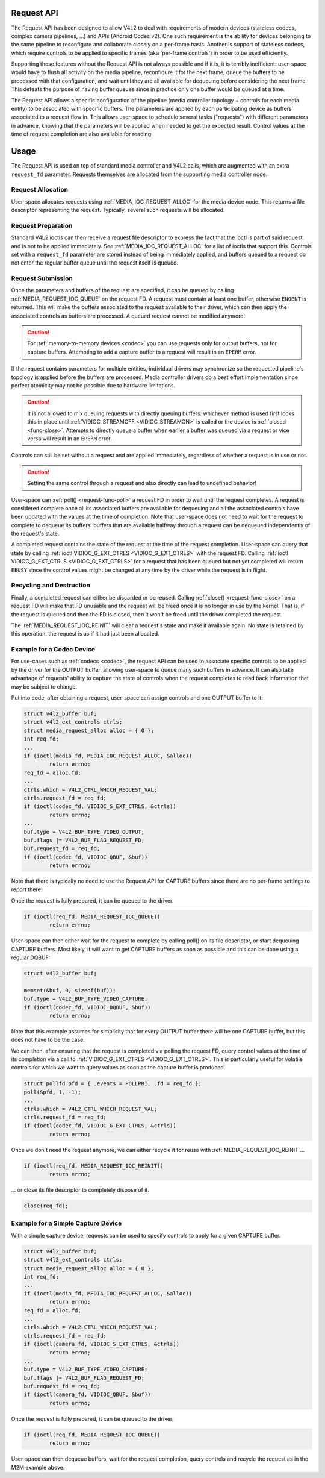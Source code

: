 .. -*- coding: utf-8; mode: rst -*-

.. _media-request-api:

Request API
===========

The Request API has been designed to allow V4L2 to deal with requirements of
modern devices (stateless codecs, complex camera pipelines, ...) and APIs
(Android Codec v2). One such requirement is the ability for devices belonging to
the same pipeline to reconfigure and collaborate closely on a per-frame basis.
Another is support of stateless codecs, which require controls to be applied
to specific frames (aka 'per-frame controls') in order to be used efficiently.

Supporting these features without the Request API is not always possible and if
it is, it is terribly inefficient: user-space would have to flush all activity
on the media pipeline, reconfigure it for the next frame, queue the buffers to
be processed with that configuration, and wait until they are all available for
dequeuing before considering the next frame. This defeats the purpose of having
buffer queues since in practice only one buffer would be queued at a time.

The Request API allows a specific configuration of the pipeline (media
controller topology + controls for each media entity) to be associated with
specific buffers. The parameters are applied by each participating device as
buffers associated to a request flow in. This allows user-space to schedule
several tasks ("requests") with different parameters in advance, knowing that
the parameters will be applied when needed to get the expected result. Control
values at the time of request completion are also available for reading.

Usage
=====

The Request API is used on top of standard media controller and V4L2 calls,
which are augmented with an extra ``request_fd`` parameter. Requests themselves
are allocated from the supporting media controller node.

Request Allocation
------------------

User-space allocates requests using :ref:`MEDIA_IOC_REQUEST_ALLOC`
for the media device node. This returns a file descriptor representing the
request. Typically, several such requests will be allocated.

Request Preparation
-------------------

Standard V4L2 ioctls can then receive a request file descriptor to express the
fact that the ioctl is part of said request, and is not to be applied
immediately. See :ref:`MEDIA_IOC_REQUEST_ALLOC` for a list of ioctls that
support this. Controls set with a ``request_fd`` parameter are stored instead
of being immediately applied, and buffers queued to a request do not enter the
regular buffer queue until the request itself is queued.

Request Submission
------------------

Once the parameters and buffers of the request are specified, it can be
queued by calling :ref:`MEDIA_REQUEST_IOC_QUEUE` on the request FD. A request
must contain at least one buffer, otherwise ``ENOENT`` is returned.
This will make the buffers associated to the request available to their driver,
which can then apply the associated controls as buffers are processed. A queued
request cannot be modified anymore.

.. caution::
   For :ref:`memory-to-memory devices <codec>` you can use requests only for
   output buffers, not for capture buffers. Attempting to add a capture buffer
   to a request will result in an ``EPERM`` error.

If the request contains parameters for multiple entities, individual drivers may
synchronize so the requested pipeline's topology is applied before the buffers
are processed. Media controller drivers do a best effort implementation since
perfect atomicity may not be possible due to hardware limitations.

.. caution::

   It is not allowed to mix queuing requests with directly queuing buffers: whichever
   method is used first locks this in place until :ref:`VIDIOC_STREAMOFF <VIDIOC_STREAMON>`
   is called or the device is :ref:`closed <func-close>`. Attempts to
   directly queue a buffer when earlier a buffer was queued via a request or
   vice versa will result in an ``EPERM`` error.

Controls can still be set without a request and are applied immediately,
regardless of whether a request is in use or not.

.. caution::

   Setting the same control through a request and also directly can lead to
   undefined behavior!

User-space can :ref:`poll() <request-func-poll>` a request FD in order to
wait until the request completes. A request is considered complete once all its
associated buffers are available for dequeuing and all the associated controls
have been updated with the values at the time of completion. Note that user-space
does not need to wait for the request to complete to dequeue its buffers: buffers
that are available halfway through a request can be dequeued independently of the
request's state.

A completed request contains the state of the request at the time of the
request completion. User-space can query that state by calling
:ref:`ioctl VIDIOC_G_EXT_CTRLS <VIDIOC_G_EXT_CTRLS>` with the request FD.
Calling :ref:`ioctl VIDIOC_G_EXT_CTRLS <VIDIOC_G_EXT_CTRLS>` for a
request that has been queued but not yet completed will return ``EBUSY``
since the control values might be changed at any time by the driver while the
request is in flight.

Recycling and Destruction
-------------------------

Finally, a completed request can either be discarded or be reused. Calling
:ref:`close() <request-func-close>` on a request FD will make that FD unusable
and the request will be freed once it is no longer in use by the kernel. That
is, if the request is queued and then the FD is closed, then it won't be freed
until the driver completed the request.

The :ref:`MEDIA_REQUEST_IOC_REINIT` will clear a request's state and make it
available again. No state is retained by this operation: the request is as
if it had just been allocated.

Example for a Codec Device
--------------------------

For use-cases such as :ref:`codecs <codec>`, the request API can be used
to associate specific controls to
be applied by the driver for the OUTPUT buffer, allowing user-space
to queue many such buffers in advance. It can also take advantage of requests'
ability to capture the state of controls when the request completes to read back
information that may be subject to change.

Put into code, after obtaining a request, user-space can assign controls and one
OUTPUT buffer to it:

.. code-block:: c

	struct v4l2_buffer buf;
	struct v4l2_ext_controls ctrls;
	struct media_request_alloc alloc = { 0 };
	int req_fd;
	...
	if (ioctl(media_fd, MEDIA_IOC_REQUEST_ALLOC, &alloc))
		return errno;
	req_fd = alloc.fd;
	...
	ctrls.which = V4L2_CTRL_WHICH_REQUEST_VAL;
	ctrls.request_fd = req_fd;
	if (ioctl(codec_fd, VIDIOC_S_EXT_CTRLS, &ctrls))
		return errno;
	...
	buf.type = V4L2_BUF_TYPE_VIDEO_OUTPUT;
	buf.flags |= V4L2_BUF_FLAG_REQUEST_FD;
	buf.request_fd = req_fd;
	if (ioctl(codec_fd, VIDIOC_QBUF, &buf))
		return errno;

Note that there is typically no need to use the Request API for CAPTURE buffers
since there are no per-frame settings to report there.

Once the request is fully prepared, it can be queued to the driver:

.. code-block:: c

	if (ioctl(req_fd, MEDIA_REQUEST_IOC_QUEUE))
		return errno;

User-space can then either wait for the request to complete by calling poll() on
its file descriptor, or start dequeuing CAPTURE buffers. Most likely, it will
want to get CAPTURE buffers as soon as possible and this can be done using a
regular DQBUF:

.. code-block:: c

	struct v4l2_buffer buf;

	memset(&buf, 0, sizeof(buf));
	buf.type = V4L2_BUF_TYPE_VIDEO_CAPTURE;
	if (ioctl(codec_fd, VIDIOC_DQBUF, &buf))
		return errno;

Note that this example assumes for simplicity that for every OUTPUT buffer
there will be one CAPTURE buffer, but this does not have to be the case.

We can then, after ensuring that the request is completed via polling the
request FD, query control values at the time of its completion via a
call to :ref:`VIDIOC_G_EXT_CTRLS <VIDIOC_G_EXT_CTRLS>`.
This is particularly useful for volatile controls for which we want to
query values as soon as the capture buffer is produced.

.. code-block:: c

	struct pollfd pfd = { .events = POLLPRI, .fd = req_fd };
	poll(&pfd, 1, -1);
	...
	ctrls.which = V4L2_CTRL_WHICH_REQUEST_VAL;
	ctrls.request_fd = req_fd;
	if (ioctl(codec_fd, VIDIOC_G_EXT_CTRLS, &ctrls))
		return errno;

Once we don't need the request anymore, we can either recycle it for reuse with
:ref:`MEDIA_REQUEST_IOC_REINIT`...

.. code-block:: c

	if (ioctl(req_fd, MEDIA_REQUEST_IOC_REINIT))
		return errno;

... or close its file descriptor to completely dispose of it.

.. code-block:: c

	close(req_fd);

Example for a Simple Capture Device
-----------------------------------

With a simple capture device, requests can be used to specify controls to apply
for a given CAPTURE buffer.

.. code-block:: c

	struct v4l2_buffer buf;
	struct v4l2_ext_controls ctrls;
	struct media_request_alloc alloc = { 0 };
	int req_fd;
	...
	if (ioctl(media_fd, MEDIA_IOC_REQUEST_ALLOC, &alloc))
		return errno;
	req_fd = alloc.fd;
	...
	ctrls.which = V4L2_CTRL_WHICH_REQUEST_VAL;
	ctrls.request_fd = req_fd;
	if (ioctl(camera_fd, VIDIOC_S_EXT_CTRLS, &ctrls))
		return errno;
	...
	buf.type = V4L2_BUF_TYPE_VIDEO_CAPTURE;
	buf.flags |= V4L2_BUF_FLAG_REQUEST_FD;
	buf.request_fd = req_fd;
	if (ioctl(camera_fd, VIDIOC_QBUF, &buf))
		return errno;

Once the request is fully prepared, it can be queued to the driver:

.. code-block:: c

	if (ioctl(req_fd, MEDIA_REQUEST_IOC_QUEUE))
		return errno;

User-space can then dequeue buffers, wait for the request completion, query
controls and recycle the request as in the M2M example above.
